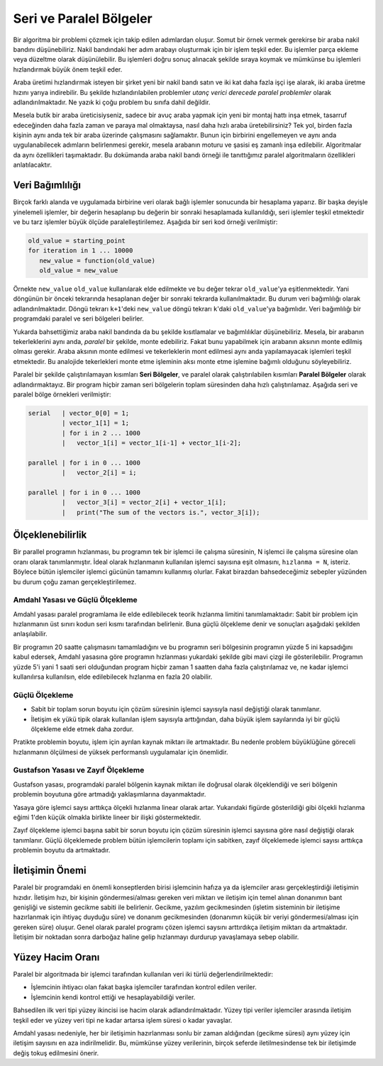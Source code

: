 
Seri ve Paralel Bölgeler
========================

Bir algoritma bir problemi çözmek için takip edilen adımlardan oluşur. Somut bir örnek vermek gerekirse bir araba nakil bandını düşünebiliriz. Nakil bandındaki her adım arabayı oluşturmak için bir işlem teşkil eder. Bu işlemler parça ekleme veya düzeltme olarak düşünülebilir. Bu işlemleri doğru sonuç alınacak şekilde sıraya koymak ve mümkünse bu işlemleri hızlandırmak büyük önem teşkil eder. 

Araba üretimi hızlandırmak isteyen bir şirket yeni bir nakil bandı satın ve iki kat daha fazla işçi işe alarak, iki araba üretme hızını yarıya indirebilir. Bu şekilde hızlandırılabilen problemler *utanç verici derecede paralel problemler* olarak adlandırılmaktadır. Ne yazık ki çoğu problem bu sınıfa dahil değildir.

Mesela butik bir araba üreticisiyseniz, sadece bir avuç araba yapmak için yeni bir montaj hattı inşa etmek, tasarruf edeceğinden daha fazla zaman ve paraya mal olmaktaysa, nasıl daha hızlı araba üretebilirsiniz? Tek yol, birden fazla kişinin aynı anda tek bir araba üzerinde çalışmasını sağlamaktır. Bunun için birbirini engellemeyen ve aynı anda uygulanabilecek adımların belirlenmesi gerekir, mesela arabanın moturu ve şasisi eş zamanlı inşa edilebilir. Algoritmalar da aynı özellikleri taşımaktadır. Bu dokümanda araba nakil bandı örneği ile tanıttığımız paralel algoritmaların özellikleri anlatılacaktır.

Veri Bağımlılığı
----------------

Birçok farklı alanda ve uygulamada birbirine veri olarak bağlı işlemler sonucunda bir hesaplama yaparız. Bir başka deyişle yinelemeli işlemler, bir değerin hesaplanıp bu değerin bir sonraki hesaplamada kullanıldığı, seri işlemler teşkil etmektedir ve bu tarz işlemler büyük ölçüde paralelleştirilemez. Aşağıda bir seri kod örneği verilmiştir:

.. code-block:: c

   old_value = starting_point
   for iteration in 1 ... 10000
      new_value = function(old_value)
      old_value = new_value

Örnekte ``new_value`` ``old_value`` kullanılarak elde edilmekte ve bu değer tekrar ``old_value``\ 'ya eşitlenmektedir. Yani döngünün bir önceki tekrarında hesaplanan değer bir sonraki tekrarda kullanılmaktadır. Bu durum veri bağımlılığı olarak adlandırılmaktadır. Döngü tekrarı ``k+1``\ 'deki ``new_value`` döngü tekrarı ``k``\ 'daki ``old_value``\ 'ya bağımlıdır. Veri bağımlılığı bir programdaki paralel ve seri bölgeleri belirler.

Yukarda bahsettiğimiz araba nakil bandında da bu şekilde kısıtlamalar ve bağımlılıklar düşünebiliriz. Mesela, bir arabanın tekerleklerini aynı anda, *paralel* bir şekilde, monte edebiliriz. Fakat bunu yapabilmek için arabanın aksının monte edilmiş olması gerekir. Araba aksının monte edilmesi ve tekerleklerin mont edilmesi aynı anda yapılamayacak işlemleri teşkil etmektedir. Bu analojide tekerlekleri monte etme işleminin aksı monte etme işlemine bağımlı olduğunu söyleyebiliriz.

Paralel bir şekilde çalıştırılamayan kısımları **Seri Bölgeler**\ , ve paralel olarak çalıştırılabilen kısımları **Paralel Bölgeler** olarak adlandırmaktayız. Bir program hiçbir zaman seri bölgelerin toplam süresinden daha hızlı çalıştırılamaz. Aşağıda seri ve paralel bölge örnekleri verilmiştir:

.. code-block:: c

   serial   | vector_0[0] = 1;
            | vector_1[1] = 1;
            | for i in 2 ... 1000
            |   vector_1[i] = vector_1[i-1] + vector_1[i-2];

   parallel | for i in 0 ... 1000
            |   vector_2[i] = i;

   parallel | for i in 0 ... 1000
            |   vector_3[i] = vector_2[i] + vector_1[i];
            |   print("The sum of the vectors is.", vector_3[i]);

Ölçeklenebilirlik
-----------------

Bir parallel programın hızlanması, bu programın tek bir işlemci ile çalışma süresinin, N işlemci ile çalışma süresine olan oranı olarak tanımlanmıştır. İdeal olarak hızlanmanın kullanılan işlemci sayısına eşit olmasını, ``hızlanma = N``\ , isteriz. Böylece bütün işlemciler işlemci gücünün tamamını kullanmış olurlar. Fakat birazdan bahsedeceğimiz sebepler yüzünden bu durum çoğu zaman gerçekleştirilemez.

Amdahl Yasası ve Güçlü Ölçekleme
^^^^^^^^^^^^^^^^^^^^^^^^^^^^^^^^

Amdahl yasası paralel programlama ile elde edilebilecek teorik hızlanma limitini tanımlamaktadır: Sabit bir problem için hızlanmanın üst sınırı kodun seri kısmı tarafından belirlenir. Buna güçlü ölçekleme denir ve sonuçları aşağıdaki şekilden anlaşılabilir.


.. image:: /assets/openmpi-education/images/amdahl.png
   :target: /assets/openmpi-education/images/amdahl.png
   :alt: /assets/openmpi-education/images/amdahl.png


Bir programın 20 saatte çalışmasını tamamladığını ve bu programın seri bölgesinin programın yüzde 5 ini kapsadığını kabul edersek, Amdahl yasasına göre programın hızlanması yukardaki şekilde gibi mavi çizgi ile gösterilebilir. Programın yüzde 5'i yani 1 saati seri olduğundan program hiçbir zaman 1 saatten daha fazla çalıştırılamaz ve, ne kadar işlemci kullanılırsa kullanılsın, elde edilebilecek hızlanma en fazla 20 olabilir.

Güçlü Ölçekleme
^^^^^^^^^^^^^^^


* Sabit bir toplam sorun boyutu için çözüm süresinin işlemci sayısıyla nasıl değiştiği olarak tanımlanır.
* İletişim ek yükü tipik olarak kullanılan işlem sayısıyla arttığından, daha büyük işlem sayılarında iyi bir güçlü ölçekleme elde etmek daha zordur.

Pratikte problemin boyutu, işlem için ayrılan kaynak miktarı ile artmaktadır. Bu nedenle problem büyüklüğüne göreceli hızlanmanın ölçülmesi de yüksek performanslı uygulamalar için önemlidir.

Gustafson Yasası ve Zayıf Ölçekleme
^^^^^^^^^^^^^^^^^^^^^^^^^^^^^^^^^^^

Gustafson yasası, programdaki paralel bölgenin kaynak miktarı ile doğrusal olarak ölçeklendiği ve seri bölgenin problemin boyutuna göre artmadığı yaklaşımlarına dayanmaktadır. 


.. image:: /assets/openmpi-education/images/gustafson.png
   :target: /assets/openmpi-education/images/gustafson.png
   :alt: /assets/openmpi-education/images/gustafson.png


Yasaya göre işlemci saysı arttıkça ölçekli hızlanma linear olarak artar. Yukarıdaki figürde gösterildiği gibi ölçekli hızlanma eğimi 1'den küçük olmakla birlikte lineer bir ilişki göstermektedir.

Zayıf ölçekleme işlemci başına sabit bir sorun boyutu için çözüm süresinin işlemci sayısına göre nasıl değiştiği olarak tanımlanır. Güçlü ölçeklemede problem bütün işlemcilerin toplamı için sabitken, zayıf ölçeklemede işlemci sayısı arttıkça problemin boyutu da artmaktadır.

İletişimin Önemi
----------------

Paralel bir programdaki en önemli konseptlerden birisi işlemcinin hafıza ya da işlemciler arası gerçekleştirdiği iletişimin hızıdır. İletişim hızı, bir kişinin göndermesi/alması gereken veri miktarı ve iletişim için temel alınan donanımın bant genişliği ve sistemin gecikme sabiti ile belirlenir. Gecikme, yazılım gecikmesinden (işletim sisteminin bir iletişime hazırlanmak için ihtiyaç duyduğu süre) ve donanım gecikmesinden (donanımın küçük bir veriyi göndermesi/alması için gereken süre) oluşur. Genel olarak paralel programı çözen işlemci saysını arttırdıkça iletişim miktarı da artmaktadır. İletişim bir noktadan sonra darboğaz haline gelip hızlanmayı durdurup yavaşlamaya sebep olabilir.

Yüzey Hacim Oranı
-----------------

Paralel bir algoritmada bir işlemci tarafından kullanılan veri iki türlü değerlendirilmektedir:


* İşlemcinin ihtiyacı olan fakat başka işlemciler tarafından kontrol edilen veriler.
* İşlemcinin kendi kontrol ettiği ve hesaplayabildiği veriler.

Bahsedilen ilk veri tipi yüzey ikincisi ise hacim olarak adlandırılmaktadır. Yüzey tipi veriler işlemciler arasında iletişim teşkil eder ve yüzey veri tipi ne kadar artarsa işlem süresi o kadar yavaşlar.

Amdahl yasası nedeniyle, her bir iletişimin hazırlanması sonlu bir zaman aldığından (gecikme süresi) aynı yüzey için iletişim sayısını en aza indirilmelidir. Bu, mümkünse yüzey verilerinin, birçok seferde iletilmesindense tek bir iletişimde değiş tokuş edilmesini önerir.

